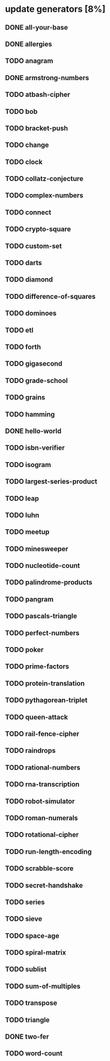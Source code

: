 * update generators [8%]
** DONE all-your-base
** DONE allergies
** TODO anagram
** DONE armstrong-numbers
** TODO atbash-cipher
** TODO bob
** TODO bracket-push
** TODO change
** TODO clock
** TODO collatz-conjecture
** TODO complex-numbers
** TODO connect
** TODO crypto-square
** TODO custom-set
** TODO darts
** TODO diamond
** TODO difference-of-squares
** TODO dominoes
** TODO etl
** TODO forth
** TODO gigasecond
** TODO grade-school
** TODO grains
** TODO hamming
** DONE hello-world
** TODO isbn-verifier
** TODO isogram
** TODO largest-series-product
** TODO leap
** TODO luhn
** TODO meetup
** TODO minesweeper
** TODO nucleotide-count
** TODO palindrome-products
** TODO pangram
** TODO pascals-triangle
** TODO perfect-numbers
** TODO poker
** TODO prime-factors
** TODO protein-translation
** TODO pythagorean-triplet
** TODO queen-attack
** TODO rail-fence-cipher
** TODO raindrops
** TODO rational-numbers
** TODO rna-transcription
** TODO robot-simulator
** TODO roman-numerals
** TODO rotational-cipher
** TODO run-length-encoding
** TODO scrabble-score
** TODO secret-handshake
** TODO series
** TODO sieve
** TODO space-age
** TODO spiral-matrix
** TODO sublist
** TODO sum-of-multiples
** TODO transpose
** TODO triangle
** DONE two-fer
** TODO word-count

